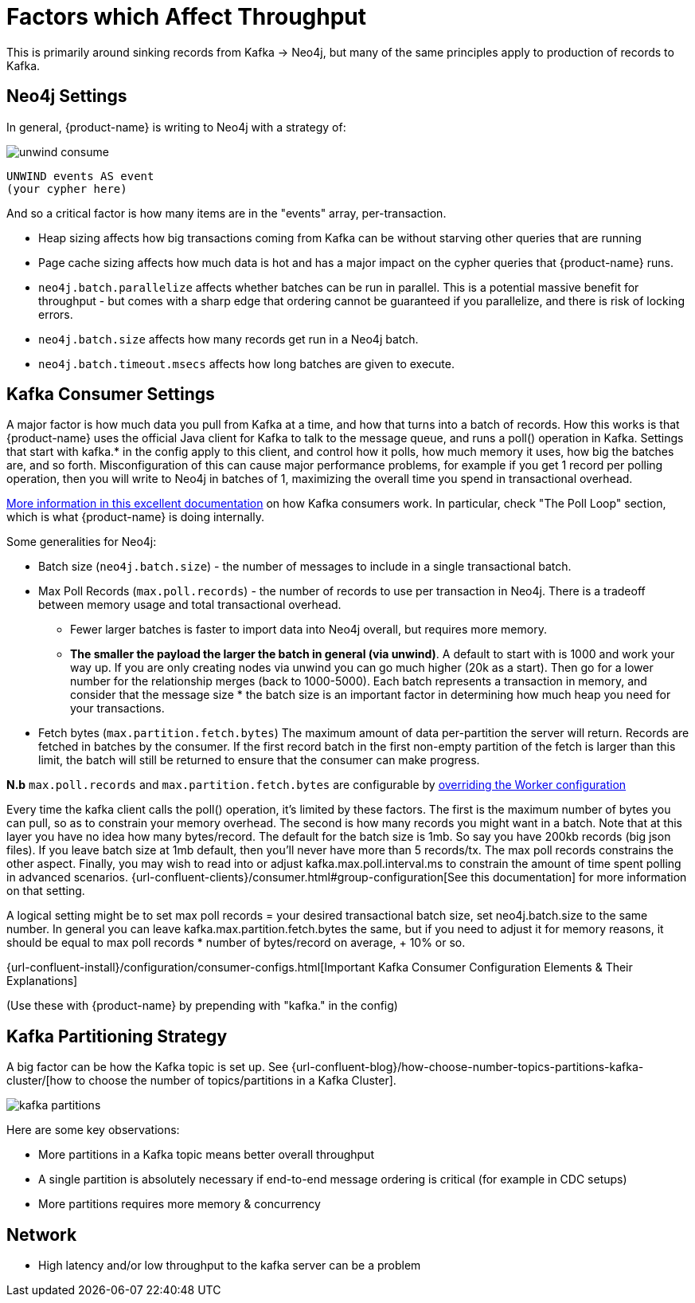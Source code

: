 = Factors which Affect Throughput

This is primarily around sinking records from Kafka -> Neo4j, but many of the same principles apply to production of records to Kafka.

== Neo4j Settings

In general, {product-name} is writing to Neo4j with a strategy of:

image::unwind-consume.png[align="center"]

```cypher
UNWIND events AS event
(your cypher here)
```

And so a critical factor is how many items are in the "events" array, per-transaction.

* Heap sizing affects how big transactions coming from Kafka can be without starving other queries that are running
* Page cache sizing affects how much data is hot and has a major impact on the cypher queries that {product-name} runs.
* `neo4j.batch.parallelize` affects whether batches can be run in parallel. This is a potential massive benefit for throughput - but comes with a sharp edge that ordering cannot be guaranteed if you parallelize, and there is risk of locking errors.
* `neo4j.batch.size` affects how many records get run in a Neo4j batch.
* `neo4j.batch.timeout.msecs` affects how long batches are given to execute.


== Kafka Consumer Settings

A major factor is how much data you pull from Kafka at a time, and how that turns into a batch of records.
How this works is that {product-name} uses the official Java client for Kafka to talk to the message queue, and runs a poll() operation in Kafka.
Settings that start with kafka.* in the config apply to this client, and control how it polls, how much memory it uses, how big the batches are, and so forth.
Misconfiguration of this can cause major performance problems, for example if you get 1 record per polling operation, then you will write to Neo4j in batches of 1, maximizing the overall time you spend in transactional overhead.

https://www.oreilly.com/library/view/kafka-the-definitive/9781491936153/ch04.html[More information in this excellent documentation] on how Kafka consumers work.
In particular, check "The Poll Loop" section, which is what {product-name} is doing internally.

Some generalities for Neo4j:

* Batch size (`neo4j.batch.size`) - the number of messages to include in a single transactional batch.
* Max Poll Records (`max.poll.records`) - the number of records to use per transaction in Neo4j. There is a tradeoff between memory usage and total transactional overhead.
** Fewer larger batches is faster to import data into Neo4j overall, but requires more memory.
** **The smaller the payload the larger the batch in general (via unwind)**. A default to start with is 1000 and work your way up. If you are only creating nodes via unwind you can go much higher (20k as a start). Then go for a lower number for the relationship merges (back to 1000-5000).
Each batch represents a transaction in memory, and consider that the message size * the batch size is an important factor in determining how much heap you need for your transactions.
* Fetch bytes (`max.partition.fetch.bytes`) The maximum amount of data per-partition the server will return. Records are fetched in batches by the consumer. If the first record batch in the first non-empty partition of the fetch is larger than this limit, the batch will still be returned to ensure that the consumer can make progress.

**N.b** `max.poll.records` and `max.partition.fetch.bytes` are configurable by https://docs.confluent.io/platform/current/connect/references/allconfigs.html#override-the-worker-configuration[overriding the Worker configuration]

Every time the kafka client calls the poll() operation, it’s limited by these factors. The first is the maximum number of bytes you can pull, so as to constrain your memory overhead. The second is how many records you might want in a batch. Note that at this layer you have no idea how many bytes/record. The default for the batch size is 1mb. So say you have 200kb records (big json files). If you leave batch size at 1mb default, then you’ll never have more than 5 records/tx. The max poll records constrains the other aspect. Finally, you may wish to read into or adjust kafka.max.poll.interval.ms to constrain the amount of time spent polling in advanced scenarios.
{url-confluent-clients}/consumer.html#group-configuration[See this documentation] for more information on that setting.

A logical setting might be to set max poll records = your desired transactional batch size, set neo4j.batch.size to the same number. In general you can leave kafka.max.partition.fetch.bytes the same, but if you need to adjust it for memory reasons, it should be equal to max poll records * number of bytes/record on average, + 10% or so.

{url-confluent-install}/configuration/consumer-configs.html[Important Kafka Consumer Configuration Elements & Their Explanations]

(Use these with {product-name} by prepending with "kafka." in the config)

== Kafka Partitioning Strategy

A big factor can be how the Kafka topic is set up.
See {url-confluent-blog}/how-choose-number-topics-partitions-kafka-cluster/[how to choose the number of topics/partitions in a Kafka Cluster].

image::kafka-partitions.png[align="center"]

Here are some key observations:

* More partitions in a Kafka topic means better overall throughput
* A single partition is absolutely necessary if end-to-end message ordering is critical (for example in CDC setups)
* More partitions requires more memory & concurrency

== Network

* High latency and/or low throughput to the kafka server can be a problem

